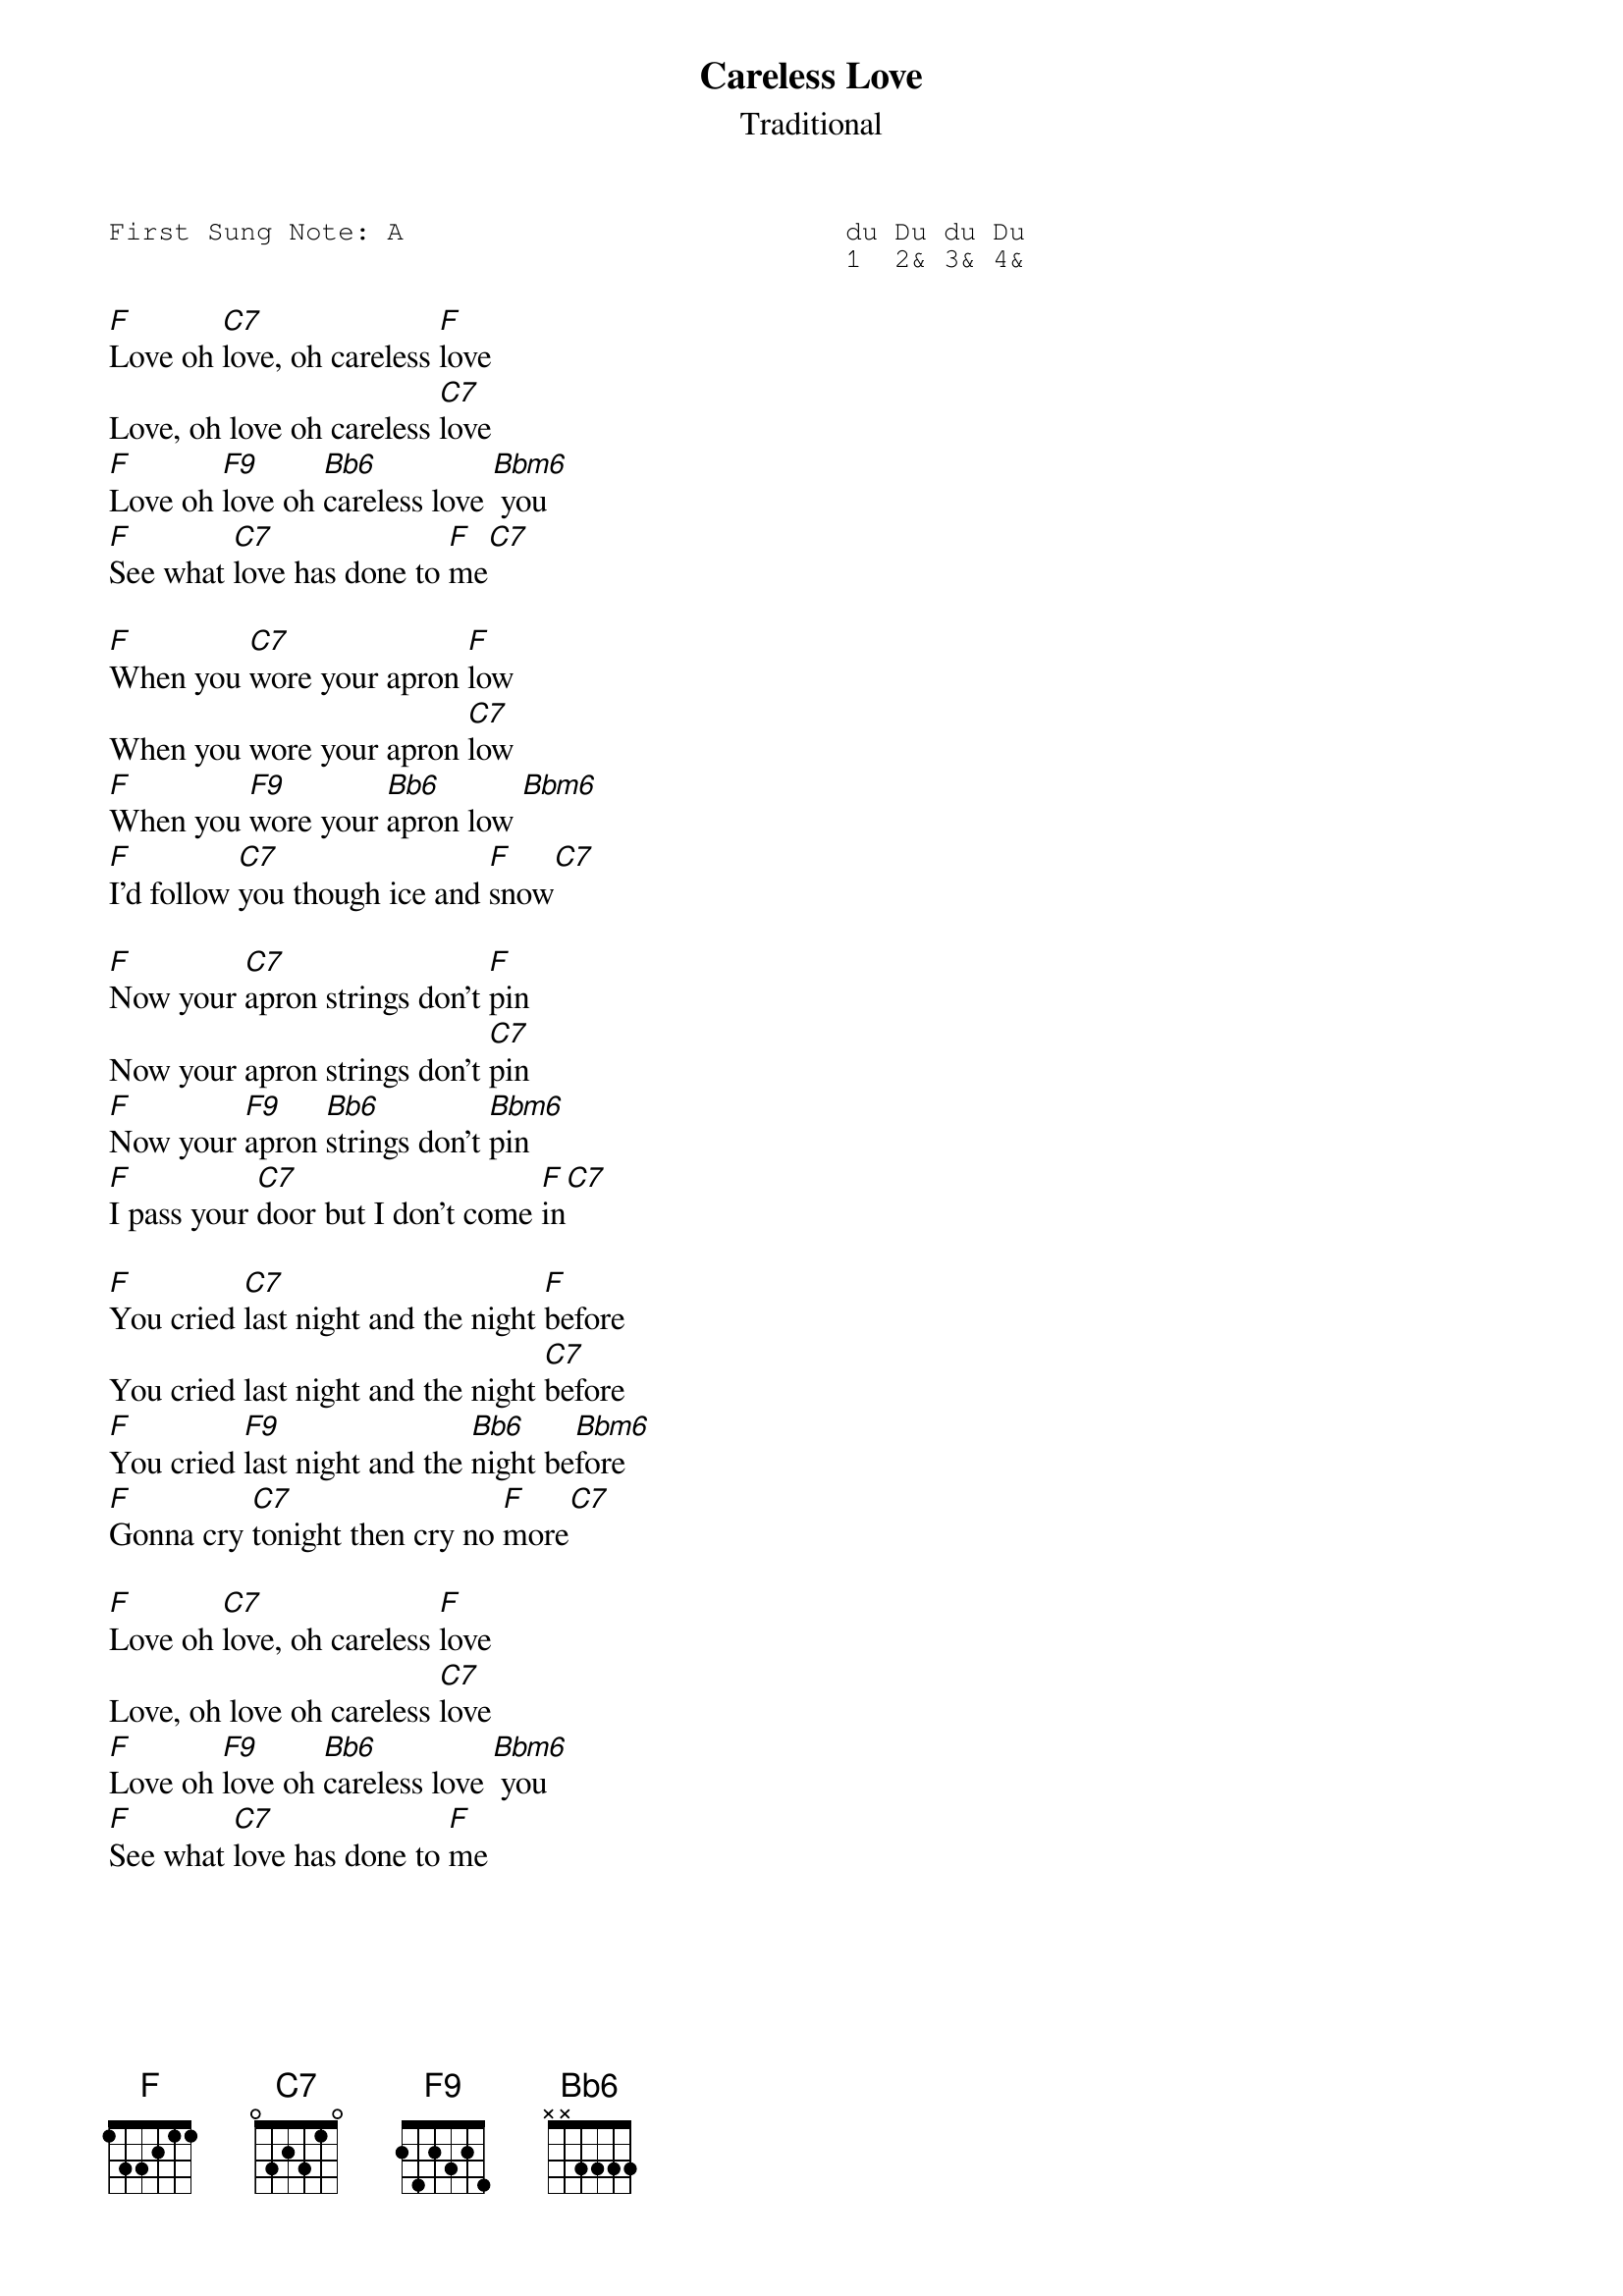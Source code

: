 {t:Careless Love}
{st:Traditional }
{key: F}
{duration:120}
{time:4/4}
{tempo:100}
{book:TUG_0918, COPYFREE}
{keywords:}
{sot}
First Sung Note: A                           du Du du Du
                                             1  2& 3& 4& 
{eot}

[F]Love oh [C7]love, oh careless [F]love
Love, oh love oh careless [C7]love
[F]Love oh [F9]love oh [Bb6]careless love [Bbm6] you
[F]See what [C7]love has done to [F]me[C7]

[F]When you [C7]wore your apron [F]low
When you wore your apron [C7]low
[F]When you [F9]wore your [Bb6]apron low [Bbm6] 
[F]I'd follow [C7]you though ice and [F]snow[C7]

[F]Now your [C7]apron strings don't [F]pin
Now your apron strings don't [C7]pin
[F]Now your [F9]apron [Bb6]strings don't [Bbm6]pin 
[F]I pass your [C7]door but I don't come [F]in[C7]

[F]You cried [C7]last night and the night [F]before
You cried last night and the night [C7]before
[F]You cried [F9]last night and the [Bb6]night be[Bbm6]fore
[F]Gonna cry [C7]tonight then cry no [F]more[C7]

[F]Love oh [C7]love, oh careless [F]love
Love, oh love oh careless [C7]love
[F]Love oh [F9]love oh [Bb6]careless love [Bbm6] you
[F]See what [C7]love has done to [F]me

